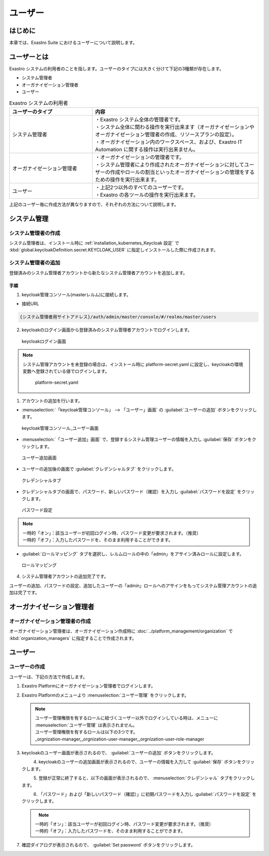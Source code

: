 ========
ユーザー
========


はじめに
========

| 本章では、Exastro Suite におけるユーザーについて説明します。


ユーザーとは
============

| Exastro システムの利用者のことを指します。ユーザーのタイプには大きく分けて下記の3種類が存在します。

- システム管理者
- オーガナイゼーション管理者
- ユーザー

.. list-table:: Exastro システムの利用者
    :widths: 20, 40
    :header-rows: 1
    :align: left

    * - ユーザーのタイプ
      - 内容
    * - システム管理者
      - | ・Exastro システム全体の管理者です。
        | ・システム全体に関わる操作を実行出来ます（オーガナイゼーションやオーガナイゼーション管理者の作成、リソースプランの設定）。
        | ・オーガナイゼーション内のワークスペース、および、Exastro IT Automation に関する操作は実行出来ません。
    * - オーガナイゼーション管理者
      - | ・オーガナイゼーションの管理者です。
        | ・システム管理者により作成されたオーガナイゼーションに対してユーザーの作成やロールの割当といったオーガナイゼーションの管理をするための操作を実行出来ます。
    * - ユーザー
      - | ・上記2つ以外のすべてのユーザーです。
        | ・Exastro の各ツールの操作を実行出来ます。
        
        
| 上記のユーザー毎に作成方法が異なりますので、それぞれの方法について説明します。


システム管理
=============

システム管理者の作成
--------------------

| システム管理者は、インストール時に :ref:`installation_kubernetes_Keycloak 設定` で :kbd:`global.keycloakDefinition.secret.KEYCLOAK_USER` に指定しインストールした際に作成されます。


システム管理者の追加
--------------------

| 登録済みのシステム管理者アカウントから新たなシステム管理者アカウントを追加します。

手順
~~~~
1. | keycloak管理コンソール(masterレルム)に接続します。
   
- | 接続URL
  
.. code-block:: bash
   
   {システム管理者用サイトアドレス}/auth/admin/master/console/#/realms/master/users


2. | keycloakのログイン画面から登録済みのシステム管理者アカウントでログインします。

.. figure:: /images/ja/manuals/platform/keycloak/keycloak_login.png
   :width: 600px
   :alt: keycloakログイン画面 

   keycloakログイン画面

.. note:: | システム管理アカウントを未登録の場合は、インストール時に platform-secret.yaml に設定し、keycloakの環境変数へ登録されている値でログインします。
   
   .. figure:: /images/ja/diagram/keycloak_user_password.png
        :width: 400px
        :alt: platform-secret.yaml 

        platform-secret.yaml


1. | アカウントの追加を行います。

- | :menuselection:`「keycloak管理コンソール」 --> 「ユーザー」画面` の :guilabel:`ユーザーの追加` ボタンをクリックします。

.. figure:: /images/ja/manuals/platform/keycloak/keycloak_management_console.png
   :width: 600px
   :alt: keycloak管理コンソール_ユーザー画面 

   keycloak管理コンソール_ユーザー画面


- | :menuselection:`「ユーザー追加」画面` で、登録するシステム管理ユーザーの情報を入力し :guilabel:`保存` ボタンをクリックします。
  
.. figure:: /images/ja/manuals/platform/keycloak/keycloak_add_user.png
   :width: 600px
   :alt: ユーザー追加画面

   ユーザー追加画面

- | ユーザーの追加後の画面で :guilabel:`クレデンシャルタブ` をクリックします。

.. figure:: /images/ja/manuals/platform/keycloak/keycloak_credential_tab.png
   :width: 600px
   :alt: クレデンシャルタブ

   クレデンシャルタブ

- | クレデンシャルタブの画面で、パスワード、新しいパスワード（確認）を入力し :guilabel:`パスワードを設定` をクリックします。

.. figure:: /images/ja/manuals/platform/keycloak/keycloak_password_setting.png
   :width: 600px
   :alt: パスワード設定

   パスワード設定


.. note:: | 一時的「オン」：該当ユーザーが初回ログイン時、パスワード変更が要求されます。（推奨）
      | 一時的「オフ」：入力したパスワードを、そのまま利用することができます。

- | :guilabel:`ロールマッピング` タブを選択し、レルムロールの中の「admin」をアサイン済みロールに設定します。

.. figure:: /images/ja/manuals/platform/keycloak/keycloak_role_mapping.png
   :width: 600px
   :alt: ロールマッピング

   ロールマッピング

4. |  システム管理者アカウントの追加完了です。

| ユーザーの追加、パスワードの設定、追加したユーザーの「admin」ロールへのアサインをもってシステム管理アカウントの追加は完了です。

オーガナイゼーション管理者
==========================

オーガナイゼーション管理者の作成
--------------------------------

| オーガナイゼーション管理者は、オーガナイゼーション作成時に :doc:`../platform_management/organization` で :kbd:`organization_managers` に指定することで作成されます。


ユーザー
========

ユーザーの作成
--------------

| ユーザーは、下記の方法で作成します。

#. | Exastro Platformにオーガナイゼーション管理者でログインします。


#. | Exastro Platformのメニューより :menuselection:`ユーザー管理` をクリックします。

   .. image:: /images/ja/manuals/platform/platform_menu.png
      :width: 200px
      :align: left

   .. note:: | ユーザー管理権限を有するロールに紐づくユーザー以外でログインしている時は、メニューに :menuselection:`ユーザー管理` は表示されません。
      | ユーザー管理権限を有するロールは以下の3つです。
      | _orgnization-manager,_orgnization-user-manager,_orgnization-user-role-manager

#. | keycloakのユーザー画面が表示されるので、 :guilabel:`ユーザーの追加` ボタンをクリックします。

   .. figure:: /images/ja/manuals/platform/keycloak/keycloak_management_console.png
      :width: 600px
      :align: left

#. | keycloakのユーザーの追加画面が表示されるので、ユーザーの情報を入力して :guilabel:`保存` ボタンをクリックします。

   .. figure:: /images/ja/manuals/platform/keycloak/keycloak_add_user_member01.png
      :width: 600px
      :align: left


#. | 登録が正常に終了すると、以下の画面が表示されるので、 :menuselection:`クレデンシャル` タブをクリックします。

   .. figure:: /images/ja/manuals/platform/keycloak/keycloak_credential_tab_member01.png
      :width: 600px
      :align: left


#. | 「パスワード」および「新しいパスワード（確認）」に初期パスワードを入力し :guilabel:`パスワードを設定` をクリックします。

   .. figure:: /images/ja/manuals/platform/keycloak/keycloak_password_setting_member01.png
      :width: 600px
      :align: left

   .. note:: | 一時的「オン」：該当ユーザーが初回ログイン時、パスワード変更が要求されます。（推奨）
      | 一時的「オフ」：入力したパスワードを、そのまま利用することができます。

#. | 確認ダイアログが表示されるので、 :guilabel:`Set password` ボタンをクリックします。

   .. figure:: /images/ja/manuals/platform/keycloak/keycloak_set_password.png
      :width: 600px
      :align: left

